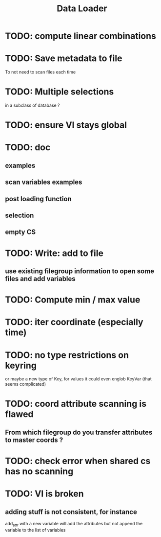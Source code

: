 #+TITLE: Data Loader

* TODO: compute linear combinations
* TODO: Save metadata to file
To not need to scan files each time
* TODO: Multiple selections
in a subclass of database ?
* TODO: ensure VI stays global
* TODO: doc
** examples
** scan variables examples
** post loading function
** selection
** empty CS
* TODO: Write: add to file
** use existing filegroup information to open some files and add variables
* TODO: Compute min / max value
* TODO: iter coordinate (especially time)
* TODO: no type restrictions on keyring
or maybe a new type of Key, for values
it could even englob KeyVar (that seems complicated)
* TODO: coord attribute scanning is flawed
** From which filegroup do you transfer attributes to master coords ?
* TODO: check error when shared cs has no scanning
* TODO: VI is broken
** adding stuff is not consistent, for instance
add_attr with a new variable will add the attributes
but not append the variable to the list of variables
